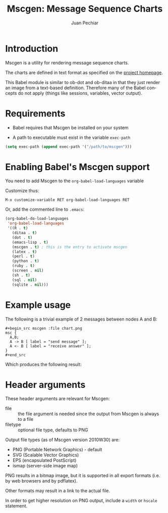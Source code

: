 # Created 2021-06-15 Tue 18:21
#+OPTIONS: H:3 num:nil toc:2 \n:nil ::t |:t ^:{} -:t f:t *:t tex:t d:(HIDE) tags:not-in-toc
#+TITLE: Mscgen: Message Sequence Charts
#+AUTHOR: Juan Pechiar
#+startup: align fold nodlcheck hidestars oddeven lognotestate hideblocks
#+seq_todo: TODO(t) INPROGRESS(i) WAITING(w@) | DONE(d) CANCELED(c@)
#+tags: Write(w) Update(u) Fix(f) Check(c) noexport(n)
#+language: en
#+html_link_up: index.html
#+html_link_home: https://orgmode.org/worg/

* Introduction

Mscgen is a utility for rendering message sequence charts.

The charts are defined in text format as specified on the [[http://www.mcternan.me.uk/mscgen/][project homepage]].

This Babel module is similar to ob-dot and ob-ditaa in that they
just render an image from a text-based definition. Therefore many of
the Babel concepts do not apply (things like sessions, variables,
vector output).

* Requirements

- Babel requires that Mscgen be installed on your system

- A path to executable must exist in the variable =exec-path=

#+begin_src emacs-lisp :exports code
  (setq exec-path (append exec-path '("/path/to/mscgen")))
#+end_src

* Enabling Babel's Mscgen support

You need to add Mscgen to the =org-babel-load-languages= variable

Customize thus:

: M-x customize-variable RET org-babel-load-languages RET


Or, add the commented line to =.emacs=:

#+begin_src emacs-lisp :exports code
  (org-babel-do-load-languages
   'org-babel-load-languages
   '((R . t)
     (ditaa . t)
     (dot . t)
     (emacs-lisp . t)
     (mscgen . t) ; this is the entry to activate mscgen
     (latex . t)
     (perl . t)
     (python . t)
     (ruby . t)
     (screen . nil)
     (sh . t)
     (sql . nil)
     (sqlite . nil)))
#+end_src

* Example usage

The following is a trivial example of 2 messages between nodes A and B:

: #+begin_src mscgen :file chart.png
: msc {
:   A,B;
:   A -> B [ label = "send message" ];
:   A <- B [ label = "receive answer" ];
: }
: #+end_src


Which produces the following result:

* Header arguments

These header arguments are relevant for Mscgen:
- file :: the file argument is needed since the output from Mscgen is always to a file
- filetype :: optional file type, defaults to PNG

Output file types (as of Mscgen version 2010W30) are:
- PNG (Portable Network Graphics) - default
- SVG (Scalable Vector Graphics)
- EPS (encapsulated PostScript)
- ismap (server-side image map)

PNG results in a bitmap image, but it is supported in all export formats (i.e. by web browsers and by pdflatex).

Other formats may result in a link to the actual file.

In order to get higher resolution on PNG output, include a =width= or =hscale= statement.
